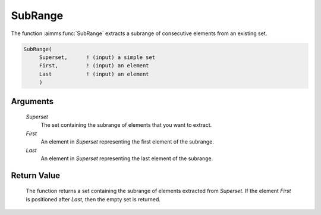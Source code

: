 .. aimms:function:: SubRange(Superset, First, Last)

.. _SubRange:

SubRange
========

The function :aimms:func:`SubRange` extracts a subrange of consecutive elements
from an existing set.

.. code-block:: aimms

    SubRange(
         Superset,      ! (input) a simple set
         First,         ! (input) an element
         Last           ! (input) an element
         )

Arguments
---------

    *Superset*
        The set containing the subrange of elements that you want to extract.

    *First*
        An element in *Superset* representing the first element of the subrange.

    *Last*
        An element in *Superset* representing the last element of the subrange.

Return Value
------------

    The function returns a set containing the subrange of elements extracted
    from *Superset*. If the element *First* is positioned after *Last*, then
    the empty set is returned.
